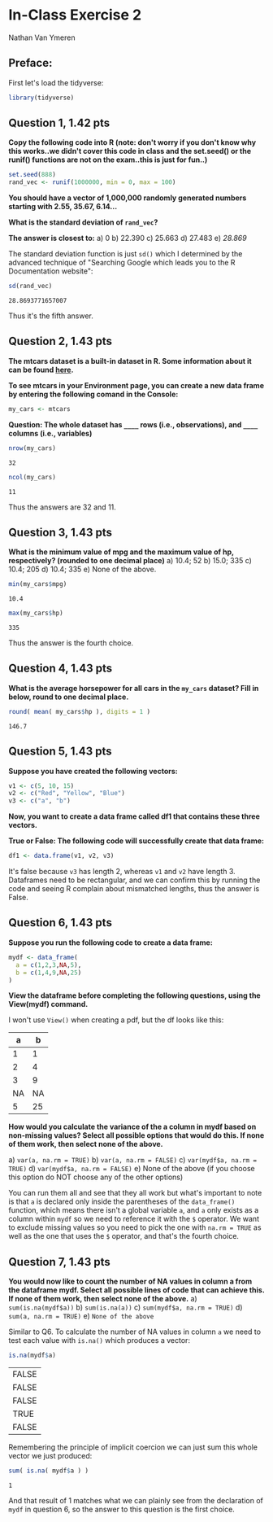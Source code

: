 #+STARTUP: inlineimages
#+OPTIONS: num:nil toc:nil
* In-Class Exercise 2
Nathan Van Ymeren
** Preface:

First let's load the tidyverse:

#+begin_src R :session
  library(tidyverse)
#+end_src

** Question 1, 1.42 pts
*Copy the following code into R (note: don't worry if you don't know why this works..we didn't cover this code in class and the set.seed() or the runif() functions are not on the exam..this is just for fun..)*

#+begin_src R :session
  set.seed(888)
  rand_vec <- runif(1000000, min = 0, max = 100)
#+end_src

*You should have a vector of 1,000,000 randomly generated numbers starting with 2.55, 35.67, 6.14...*

*What is the standard deviation of ~rand_vec~?*

*The answer is closest to:*
a) 0
b) 22.390
c) 25.663
d) 27.483
e) /28.869/

   
The standard deviation function is just ~sd()~ which I determined by the advanced technique of "Searching Google which leads you to the R Documentation website":

#+begin_src R :session :exports both
  sd(rand_vec)
#+end_src

#+RESULTS:
: 28.8693771657007


Thus it's the fifth answer.

** Question 2, 1.43 pts
*The mtcars dataset is a built-in dataset in R. Some information about it can be found [[https://rpubs.com/neros/61800][here]].*

*To see mtcars in your Environment page, you can create a new data frame by entering the following comand in the Console:*

#+begin_src R :session
  my_cars <- mtcars
#+end_src


*Question: The whole dataset has ~____~  rows (i.e., observations), and ~____~ columns (i.e., variables)*
#+begin_src R :session :exports both
  nrow(my_cars)
#+end_src

#+RESULTS:
: 32

#+begin_src R :session :exports both
  ncol(my_cars)
#+end_src

#+RESULTS:
: 11

Thus the answers are 32 and 11.

** Question 3, 1.43 pts
*What is the minimum value of mpg and the maximum value of hp, respectively? (rounded to one decimal place)*
a) 10.4; 52
b) 15.0; 335
c) 10.4; 205
d) 10.4; 335
e) None of the above.


#+begin_src R :session :exports both
  min(my_cars$mpg)
#+end_src

#+RESULTS:
: 10.4

#+begin_src R :session :exports both
  max(my_cars$hp)
#+end_src

#+RESULTS:
: 335

Thus the answer is the fourth choice.

** Question 4, 1.43 pts
*What is the average horsepower for all cars in the ~my_cars~ dataset? Fill in below, round to one decimal place.*
#+begin_src R :session :exports both
  round( mean( my_cars$hp ), digits = 1 )
#+end_src

#+RESULTS:
: 146.7

** Question 5, 1.43 pts
*Suppose you have created the following vectors:*
#+begin_src R :session
  v1 <- c(5, 10, 15)
  v2 <- c("Red", "Yellow", "Blue")
  v3 <- c("a", "b")
#+end_src

#+RESULTS:
| a |
| b |

*Now, you want to create a data frame called df1 that contains these three vectors.*

*True or False: The following code will successfully create that data frame:*

#+begin_src R :session
  df1 <- data.frame(v1, v2, v3)
#+end_src

#+RESULTS:

It's false because ~v3~ has length 2, whereas ~v1~ and ~v2~ have length 3.  Dataframes need to be rectangular, and we can confirm this by running the code and seeing R complain about mismatched lengths, thus the answer is False.

** Question 6, 1.43 pts
*Suppose you run the following code to create a data frame:*
#+begin_src R :session
  mydf <- data_frame(
    a = c(1,2,3,NA,5),
    b = c(1,4,9,NA,25)
  )
#+end_src

*View the dataframe before completing the following questions, using the View(mydf) command.*

I won't use ~View()~ when creating a pdf, but the df looks like this:

#+RESULTS:
|  a |  b |
|----+----|
|  1 |  1 |
|  2 |  4 |
|  3 |  9 |
| NA | NA |
|  5 | 25 |

*How would you calculate the variance of the a column in mydf based on non-missing values? Select all possible options that would do this. If none of them work, then select none of the above.*

a) ~var(a, na.rm = TRUE)~
b) ~var(a, na.rm = FALSE)~
c) ~var(mydf$a, na.rm = TRUE)~
d) ~var(mydf$a, na.rm = FALSE)~
e) None of the above (if you choose this option do NOT choose any of the other options)


You can run them all and see that they all work but what's important to note is that ~a~ is declared only inside the parentheses of the ~data_frame()~ function, which means there isn't a global variable ~a~, and ~a~ only exists as a column within ~mydf~ so we need to reference it with the ~$~ operator.  We want to exclude missing values so you need to pick the one with ~na.rm = TRUE~ as well as the one that uses the ~$~ operator, and that's the fourth choice.

** Question 7, 1.43 pts
*You would now like to count the number of NA values in column a from the dataframe mydf. Select all possible lines of code that can achieve this. If none of them work, then select none of the above.*
a) ~sum(is.na(mydf$a))~
b) ~sum(is.na(a))~
c) ~sum(mydf$a, na.rm = TRUE)~
d) ~sum(a, na.rm = TRUE)~
e) ~None of the above~


Similar to Q6.  To calculate the number of NA values in column ~a~ we need to test each value with ~is.na()~ which produces a vector:

#+begin_src R :session :exports both
  is.na(mydf$a)
#+end_src

#+RESULTS:
| FALSE |
| FALSE |
| FALSE |
| TRUE  |
| FALSE |

Remembering the principle of implicit coercion we can just sum this whole vector we just produced:

#+begin_src R :session :exports both
  sum( is.na( mydf$a ) )
#+end_src

#+RESULTS:
: 1

And that result of 1 matches what we can plainly see from the declaration of ~mydf~ in question 6, so the answer to this question is the first choice.
